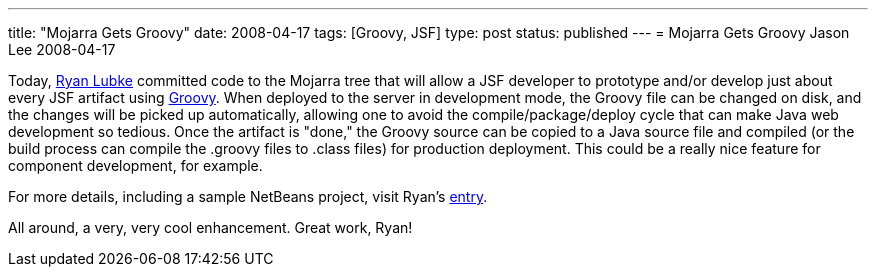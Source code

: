 ---
title: "Mojarra Gets Groovy"
date: 2008-04-17
tags: [Groovy, JSF]
type: post
status: published
---
= Mojarra Gets Groovy
Jason Lee
2008-04-17


Today, http://blogs.sun.com/rlubke/[Ryan Lubke] committed code to the Mojarra tree that will allow a JSF developer to prototype and/or develop just about every JSF artifact using http://groovy.codehaus.org/[Groovy].  When deployed to the server in development mode, the Groovy file can be changed on disk, and the changes will be picked up automatically, allowing one to avoid the compile/package/deploy cycle that can make Java web development so tedious.  Once the artifact is "done," the Groovy source can be copied to a Java source file and compiled (or the build process can compile the .groovy files to .class files) for production deployment.  This could be a really nice feature for component development, for example.  

For more details, including a sample NetBeans project, visit Ryan's http://blogs.sun.com/rlubke/entry/groovy_mojarra[entry].  

All around, a very, very cool enhancement.  Great work, Ryan!
